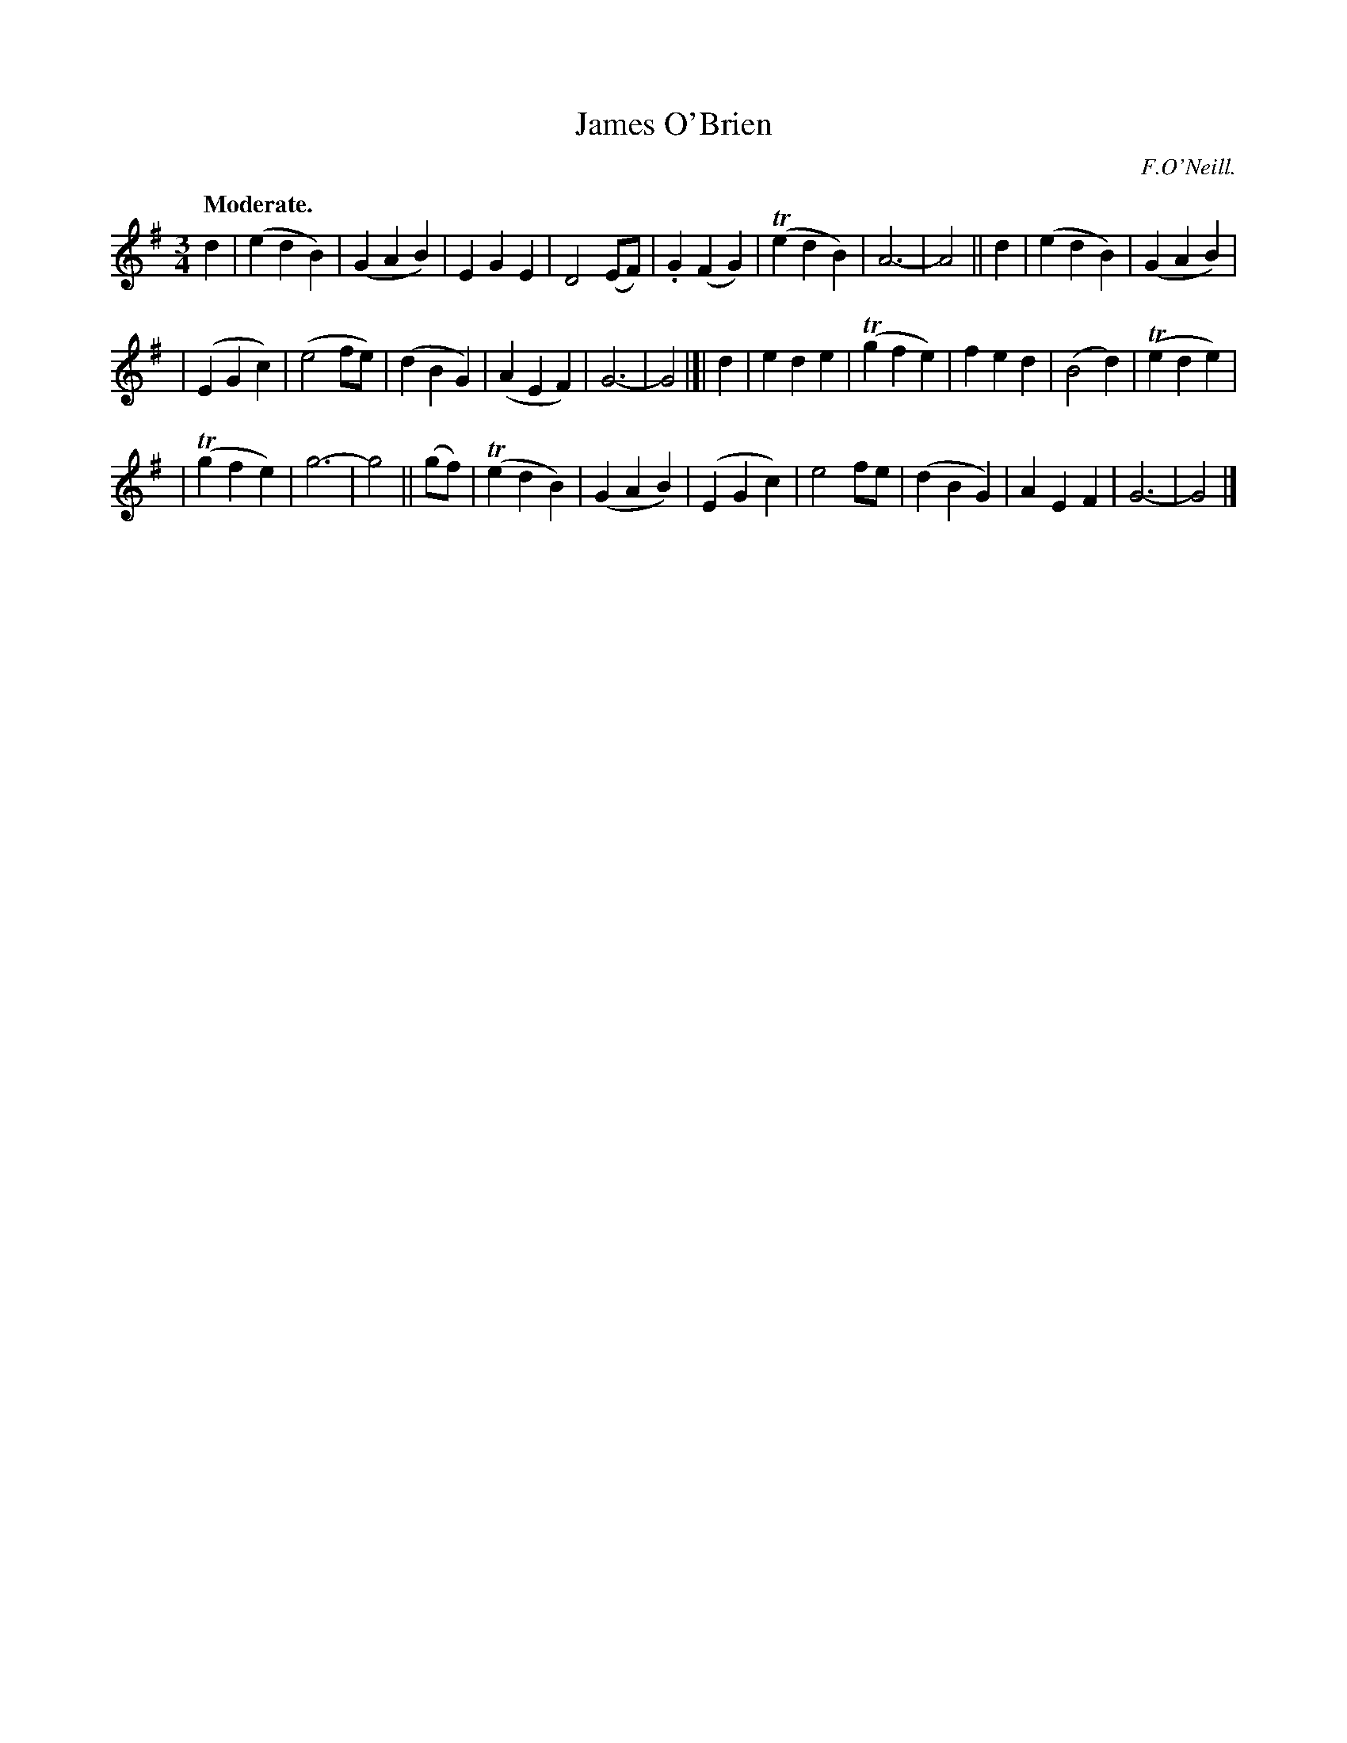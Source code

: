 X: 367
T: James O'Brien
R: waltz, air
%S: s:3 b:32(10+11+11)
B: O'Neill's 1850 #367
O: F.O'Neill.
Z: Chris Falt, cfalt@trytel.com
Q: "Moderate."
M: 3/4
L: 1/4
K: G
d | (edB) | (GAB) | EGE | D2(E/F/) | .G(FG) | (TedB) | A3- | A2 || d | (edB) | (GAB) |
| (EGc) | (e2f/e/) | (dBG) | (AEF) | G3- | G2 |]| d | ede | (Tgfe) | fed | (B2d) | (Tede) |
| (Tgfe) | g3- | g2 || (g/f/) | (TedB) | (GAB) | (EGc) | e2f/e/ | (dBG) | AEF | G3- | G2 |]
